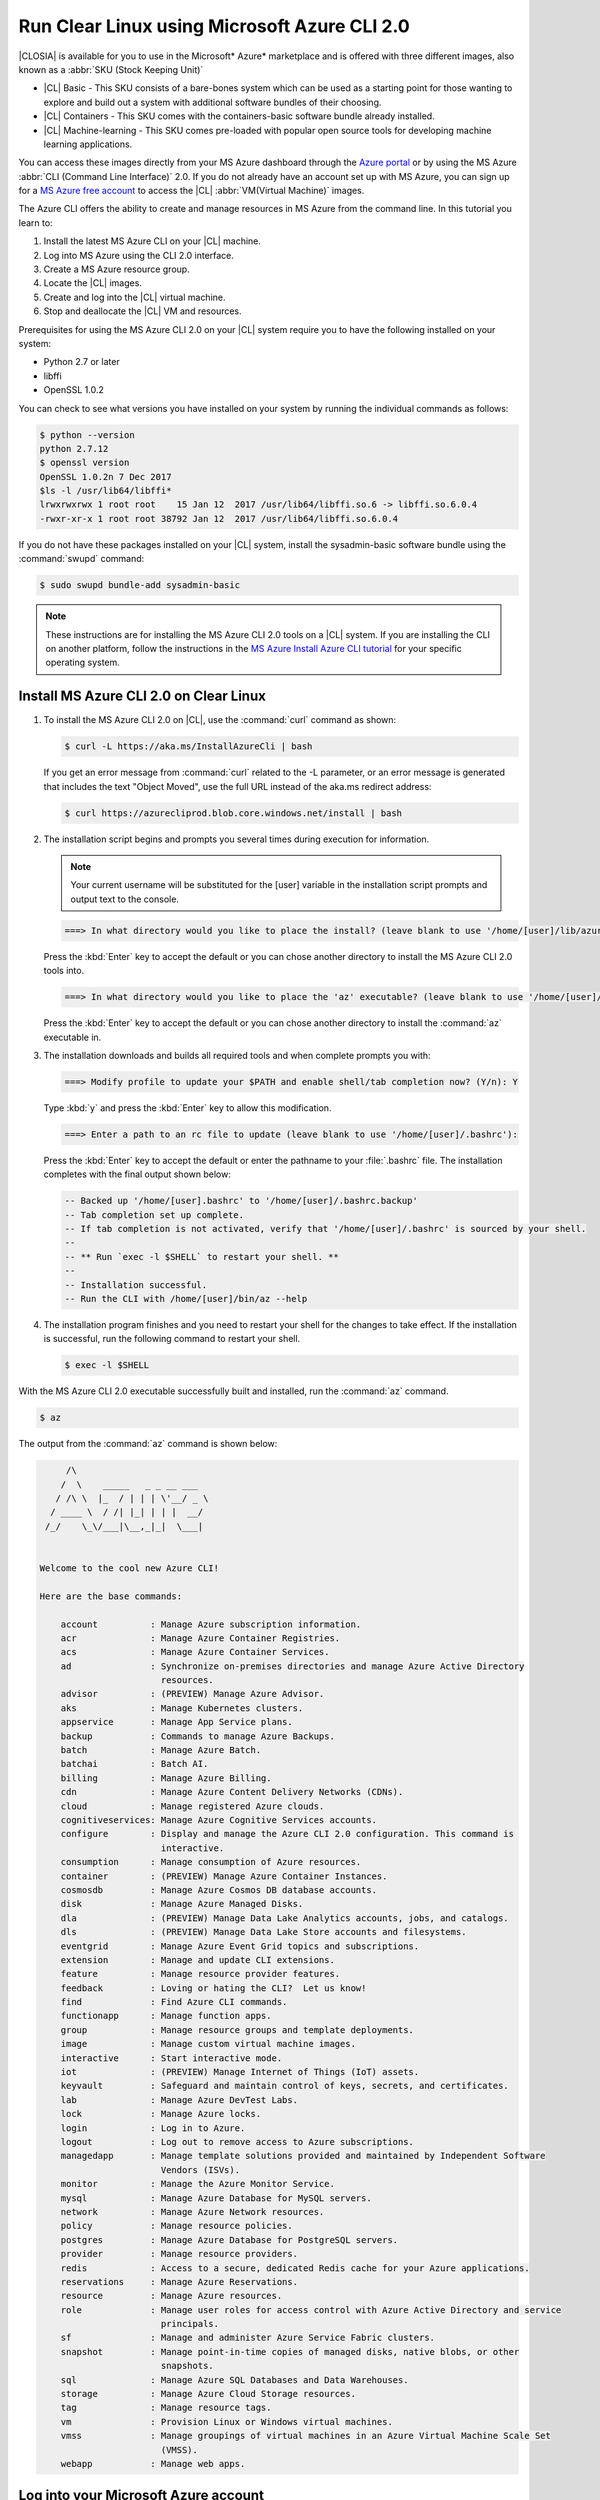 .. _azure:

Run Clear Linux using Microsoft Azure CLI 2.0
#############################################

|CLOSIA| is available for you to use in the Microsoft* Azure* marketplace and
is offered with three different images, also known as a
:abbr:`SKU (Stock Keeping Unit)`

* |CL| Basic - This SKU consists of a bare-bones system which can be used as a
  starting point for those wanting to explore and build out a system with
  additional software bundles of their choosing.

* |CL| Containers - This SKU comes with the containers-basic software bundle
  already installed.

* |CL| Machine-learning - This SKU comes pre-loaded with popular open source
  tools for developing machine learning applications.

You can access these images directly from your MS Azure dashboard through the
`Azure portal`_ or by using the MS Azure :abbr:`CLI (Command Line Interface)`
2.0. If you do not already have an account set up with MS Azure, you can sign
up for a `MS Azure free account`_ to access the |CL|
:abbr:`VM(Virtual Machine)` images.

The Azure CLI offers the ability to create and manage resources in MS Azure
from the command line. In this tutorial you learn to:

#. Install the latest MS Azure CLI on your |CL| machine.

#. Log into MS Azure using the CLI 2.0 interface.

#. Create a MS Azure resource group.

#. Locate the |CL| images.

#. Create and log into the |CL| virtual machine.

#. Stop and deallocate the |CL| VM and resources.

Prerequisites for using the MS Azure CLI 2.0 on your |CL| system require you
to have the following installed on your system:

* Python 2.7 or later

* libffi

* OpenSSL 1.0.2
  
You can check to see what versions you have installed on your system by
running the individual commands as follows:

.. code-block:: console

   $ python --version
   python 2.7.12
   $ openssl version
   OpenSSL 1.0.2n 7 Dec 2017
   $ls -l /usr/lib64/libffi*
   lrwxrwxrwx 1 root root    15 Jan 12  2017 /usr/lib64/libffi.so.6 -> libffi.so.6.0.4
   -rwxr-xr-x 1 root root 38792 Jan 12  2017 /usr/lib64/libffi.so.6.0.4

If you do not have these packages installed on your |CL| system, install the
sysadmin-basic software bundle using the :command:`swupd` command:

.. code-block:: console

   $ sudo swupd bundle-add sysadmin-basic

.. note::

   These instructions are for installing the MS Azure CLI 2.0 tools on a |CL|
   system. If you are installing the CLI on another platform, follow the
   instructions in the `MS Azure Install Azure CLI tutorial`_ for your
   specific operating system.

Install MS Azure CLI 2.0 on Clear Linux
***************************************

#. To install the MS Azure CLI 2.0 on |CL|, use the :command:`curl` command as
   shown:

   .. code-block:: console

      $ curl -L https://aka.ms/InstallAzureCli | bash

   If you get an error message from :command:`curl` related to the -L
   parameter, or an error message is generated that includes the text "Object
   Moved", use the full URL instead of the aka.ms redirect address:

   .. code-block:: console

      $ curl https://azurecliprod.blob.core.windows.net/install | bash

#. The installation script begins and prompts you several times during
   execution for information.

   .. note::

      Your current username will be substituted for the [user] variable in the
      installation script prompts and output text to the console.

   .. code-block:: console

      ===> In what directory would you like to place the install? (leave blank to use '/home/[user]/lib/azure-cli'):

   Press the :kbd:`Enter` key to accept the default or you can chose another
   directory to install the MS Azure CLI 2.0 tools into.

   .. code-block:: console

      ===> In what directory would you like to place the 'az' executable? (leave blank to use '/home/[user]/bin'):

   Press the :kbd:`Enter` key to accept the default or you can chose another
   directory to install the :command:`az` executable in.

#. The installation downloads and builds all required tools and when complete
   prompts you with:

   .. code-block:: console

      ===> Modify profile to update your $PATH and enable shell/tab completion now? (Y/n): Y

   Type :kbd:`y` and press the :kbd:`Enter` key to allow this modification.

   .. code-block:: console

      ===> Enter a path to an rc file to update (leave blank to use '/home/[user]/.bashrc'):

   Press the :kbd:`Enter` key to accept the default or enter the pathname to
   your :file:`.bashrc` file. The installation completes with the final output
   shown below:

   .. code-block:: console

      -- Backed up '/home/[user].bashrc' to '/home/[user]/.bashrc.backup'
      -- Tab completion set up complete.
      -- If tab completion is not activated, verify that '/home/[user]/.bashrc' is sourced by your shell.
      --
      -- ** Run `exec -l $SHELL` to restart your shell. **
      --
      -- Installation successful.
      -- Run the CLI with /home/[user]/bin/az --help

#. The installation program finishes and you need to restart your shell for
   the changes to take effect. If the installation is successful, run the
   following command to restart your shell.

   .. code-block:: console

      $ exec -l $SHELL

With the MS Azure CLI 2.0 executable successfully built and installed, run
the :command:`az` command.

.. code-block:: console

   $ az

The output from the :command:`az` command is shown below:

.. code-block:: console


        /\
       /  \    _____   _ _ __ ___
      / /\ \  |_  / | | | \'__/ _ \
     / ____ \  / /| |_| | | |  __/
    /_/    \_\/___|\__,_|_|  \___|


   Welcome to the cool new Azure CLI!

   Here are the base commands:

       account          : Manage Azure subscription information.
       acr              : Manage Azure Container Registries.
       acs              : Manage Azure Container Services.
       ad               : Synchronize on-premises directories and manage Azure Active Directory
                          resources.
       advisor          : (PREVIEW) Manage Azure Advisor.
       aks              : Manage Kubernetes clusters.
       appservice       : Manage App Service plans.
       backup           : Commands to manage Azure Backups.
       batch            : Manage Azure Batch.
       batchai          : Batch AI.
       billing          : Manage Azure Billing.
       cdn              : Manage Azure Content Delivery Networks (CDNs).
       cloud            : Manage registered Azure clouds.
       cognitiveservices: Manage Azure Cognitive Services accounts.
       configure        : Display and manage the Azure CLI 2.0 configuration. This command is
                          interactive.
       consumption      : Manage consumption of Azure resources.
       container        : (PREVIEW) Manage Azure Container Instances.
       cosmosdb         : Manage Azure Cosmos DB database accounts.
       disk             : Manage Azure Managed Disks.
       dla              : (PREVIEW) Manage Data Lake Analytics accounts, jobs, and catalogs.
       dls              : (PREVIEW) Manage Data Lake Store accounts and filesystems.
       eventgrid        : Manage Azure Event Grid topics and subscriptions.
       extension        : Manage and update CLI extensions.
       feature          : Manage resource provider features.
       feedback         : Loving or hating the CLI?  Let us know!
       find             : Find Azure CLI commands.
       functionapp      : Manage function apps.
       group            : Manage resource groups and template deployments.
       image            : Manage custom virtual machine images.
       interactive      : Start interactive mode.
       iot              : (PREVIEW) Manage Internet of Things (IoT) assets.
       keyvault         : Safeguard and maintain control of keys, secrets, and certificates.
       lab              : Manage Azure DevTest Labs.
       lock             : Manage Azure locks.
       login            : Log in to Azure.
       logout           : Log out to remove access to Azure subscriptions.
       managedapp       : Manage template solutions provided and maintained by Independent Software
                          Vendors (ISVs).
       monitor          : Manage the Azure Monitor Service.
       mysql            : Manage Azure Database for MySQL servers.
       network          : Manage Azure Network resources.
       policy           : Manage resource policies.
       postgres         : Manage Azure Database for PostgreSQL servers.
       provider         : Manage resource providers.
       redis            : Access to a secure, dedicated Redis cache for your Azure applications.
       reservations     : Manage Azure Reservations.
       resource         : Manage Azure resources.
       role             : Manage user roles for access control with Azure Active Directory and service
                          principals.
       sf               : Manage and administer Azure Service Fabric clusters.
       snapshot         : Manage point-in-time copies of managed disks, native blobs, or other
                          snapshots.
       sql              : Manage Azure SQL Databases and Data Warehouses.
       storage          : Manage Azure Cloud Storage resources.
       tag              : Manage resource tags.
       vm               : Provision Linux or Windows virtual machines.
       vmss             : Manage groupings of virtual machines in an Azure Virtual Machine Scale Set
                          (VMSS).
       webapp           : Manage web apps.

Log into your Microsoft Azure account
*************************************

#. With the :command:`az` command properly installed and functional, login to
   your MS Azure account using the :command:`az login` command shown below:

   .. code-block:: console

      $ az login

   The output from this command is:

   .. code-block:: console

      To sign in, use a web browser to open the page https://aka.ms/devicelogin and enter the code BQ9MG442B to authenticate.

#. Open your browser and enter the page `https://aka.ms/devicelogin` as shown
   in figure 1:

   .. figure:: figures/azure-1.png
      :scale: 50 %
      :alt: Microsoft Device Login

      Figure 1: :guilabel:`Microsoft Device Login`

#. Enter the code `BQ9MG442B` to authenticate your device as shown in figure
   2. The code `BQ9MG442B` is a random authentication code generated for each
   session login and will be different each time you log into MS Azure using
   the :command:`az login` command.

   .. figure:: figures/azure-2.png
      :scale: 50 %
      :alt: Microsoft Device Login - Azure CLI

      Figure 2: :guilabel:`Microsoft Device Login - Azure CLI`

#. Once you enter the authentication code, the website changes to a screen to
   enter your existing Microsoft Azure credentials. 

#. Log in with your existing MS Azure account credentials. Once complete, the
   browser screen changes again as shown in figure 3, telling you that you
   have signed in to the Microsoft Cross-platform Command Line Interface
   application on your device and you can close the window.

   .. figure:: figures/azure-3.png
      :scale: 50 %
      :alt: Microsoft Azure Cross-platform CLI

      Figure 3: :guilabel:`Microsoft Azure Cross-platform CLI` 

The MS Azure CLI 2.0 interface is now active using your existing MS Azure
account credentials.

Create a MS Azure resource group
********************************

To learn more about MS Azure resource groups, visit the
`Azure Resource Manager overview`_ for an overview and detailed description
of resources within MS Azure.

#. To create our new resource group, run the :command:`az group create ...`
   command shown below to create a resource group named `ClearResourceGroup`
   using the `-n` parameter and locate it in the `westus` region using the
   `-l` parameter.

   .. code-block:: console

      $ az group create -n ClearResourceGroup -l westus

#. When the command has completed, the output from this command is similar to
   the following:

   .. code-block:: console

      {
        "id": "/subscriptions/{unique-id}/resourceGroups/ClearResourceGroup",
        "location": "westus",
        "managedBy": null,
        "name": "ClearResourceGroup",
        "properties": {
          "provisioningState": "Succeeded"
        },
        "tags": null
      }

Create and log into the Clear Linux virtual machine
***************************************************

For this tutorial, we are using the |CL| Basic SKU for our VM.

#. To locate the available clear linux Basic VM SKU images in the MS Azure
   marketplace, run the :command:`az vm image ...` command:

   .. code-block:: console

      $ az vm image list --offer clear-linux --sku basic --all --output table

   This command may take some time to finish. The output lists all available
   |CL| Basic images available in the Microsoft Azure marketplace as shown
   below:

   .. code-block:: console

      Offer           Publisher            Sku               Urn                                                            Version
      --------------  -------------------  ----------------  -------------------------------------------------------------  ---------
      clear-linux-os  clear-linux-project  basic             clear-linux-project:clear-linux-os:basic:15780.0.0             15780.0.0
      clear-linux-os  clear-linux-project  basic             clear-linux-project:clear-linux-os:basic:15960.0.0             15960.0.0
      clear-linux-os  clear-linux-project  basic             clear-linux-project:clear-linux-os:basic:16050.0.0             16050.0.0
      clear-linux-os  clear-linux-project  basic             clear-linux-project:clear-linux-os:basic:16150.0.0             16150.0.0
      clear-linux-os  clear-linux-project  basic             clear-linux-project:clear-linux-os:basic:16500.0.0             16500.0.0
      clear-linux-os  clear-linux-project  basic             clear-linux-project:clear-linux-os:basic:16810.0.0             16810.0.0
      clear-linux-os  clear-linux-project  basic             clear-linux-project:clear-linux-os:basic:18080.0.0             18080.0.0
      clear-linux-os  clear-linux-project  basic             clear-linux-project:clear-linux-os:basic:18620.0.0             18620.0.0
      clear-linux-os  clear-linux-project  basic             clear-linux-project:clear-linux-os:basic:18860.0.0             18860.0.0

   .. note::
      The output list shows current offerings and new versions are being
      added to the MS Azure marketplace all the time. To reference the latest
      version of an image you can use the version label `latest` when
      specifying an image.

#. The information shown in the `Urn` column lists the
   `Publisher:Offer:Sku:Version` for each image available and this is the
   information we want to create the |CL| Basic VM. Since we are creating a
   |CL| Basic VM, highlight the `clear-linux-project:clear-linux-os:basic:`
   string and copy it to your clipboard. For the version, use the label
   `latest` instead of referencing a specific version.

#. Create the new |CL| Basic VM by running the :command:`az vm create ...`
   command using the URN `:clear-linux-project:clear-linux-os:basic:latest`
   that we located earlier.

   .. code-block:: console

      $ az vm create --resource-group ClearResourceGroup --name ClearVM --image clear-linux-project:clear-linux-os:basic:latest --generate-ssh-keys

   .. note::

      If you have already defined your public/private SSH key pair and they
      are stored in your :file:`$HOME/.ssh` directory, you do not need to
      include the :parameter:`--generate-ssh-keys` parameter.

   Your output from this command will look similar to this output, where
   [user] is your user name:

   .. code-block:: console

      SSH key files '/home/[user]/.ssh/id_rsa' and '/home/[user]/.ssh/id_rsa.pub' have been generated under ~/.ssh to allow SSH access to the VM. If using machines without permanent storage, back up your keys to a safe location.

      running...

      {
        "fqdns": "",
        "id": "/subscriptions/{unique-id}/resourceGroups/ClearResourceGroup/providers/Microsoft.Compute/virtualMachines/ClearVM",
        "location": "westus",
        "macAddress": "00-0D-3A-37-C7-59",
        "powerState": "VM running",
        "privateIpAddress": "10.0.0.4",
        "publicIpAddress": "13.91.4.245",
        "resourceGroup": "ClearResourceGroup",
        "zones": ""
      }

   Take note of the public IP address from your output.

#. Login into the new |CL| Basic VM, run the :command:`ssh` command with the
   public IP address listed as shown:

   .. code-block:: console

      $ ssh [user]@13.91.4.245
   
   You may see the following message about the authenticity of the host. If
   this appears, type `yes` to proceed connecting to your new |CL| VM.

   .. code-block:: console

      The authenticity of host '13.91.4.245 (13.91.4.245)' can't be established.
      RSA key fingerprint is SHA256:{unique-number}.
      Are you sure you want to continue connecting (yes/no)? yes
      Warning: Permanently added '13.91.4.245' (RSA) to the list of known hosts.

      [user]@ClearVM ~ $

   You are now logged into your new |CL| VM as [user], where [user] is your
   user name. To check to see which software bundles have been included with
   this image, run the :command:`swupd bundle-list` command:

   .. code-block:: console

      [user]@ClearVM ~ $ sudo swupd bundle-list
      swupd-client bundle list 3.14.1
         Copyright (C) 2012-2017 Intel Corporation

      bootloader
      editors
      kernel-hyperv
      network-basic
      openssh-server
      os-cloudguest-azure
      os-core
      os-core-update
      perl-basic
      python-basic
      python3-basic
      storage-utils
      sysadmin-basic
      Current OS version: 19600
      [user]@ClearVM ~ $ 

   When you are finished using your new |CL| VM, type :command:`exit` to close
   the :command:`SSH` terminal and logout.

Stop and deallocate the Clear Linux VM and resources
****************************************************

When you are finished using your new |CL| instance, you need to stop the VM
and deallocate the resources in your resource group. If you only stop a VM,
the OS image will shut down but the resources associated with it in your
resource group will still be allocated and incurring charges. For instance, if
you stop and then later start the VM using the :command:`az vm start...`
without deallocating the resources, the IP address will be retained and you
will be able to access the VM using that same IP address. To release the
resources associated with the VM and stop incurring charges for them, you will
need to deallocate the resources as well.

#. At the command prompt, enter the :command:`az vm stop...` command as
   follows:

   .. code-block:: console

      $ az vm stop --resource-group ClearResourceGroup --name ClearVM

   This will stop the VM and then output text similar to what is shown below:

   .. code-block:: console

      {
        "endTime": "2017-12-13T23:04:02.346676+00:00",
        "error": null,
        "name": "{unique-name}",
        "startTime": "2017-12-13T23:03:59.018536+00:00",
        "status": "Succeeded"
      }

#. Once the VM has stopped, deallocate the VM resources to stop incurring
   charges for the |CL| instance. Enter the following command:

   .. code-block:: console

      $ az vm deallocate --resource-group ClearResourceGroup --name ClearVM

Next steps
**********

Congratulations! You are up and running with |CL| on MS Azure using the Azure
CLI 2.0 command line tools. To see what you can do with your |CL| instance,
visit our :ref:`tutorials <tutorials>` section for examples on using your |CL|
system.

For additional information visit the Clear Linux
`Azure Partner Mini Case Study`_ and the `Azure Partner Datasheet`_.

To learn more about the MS Azure CLI 2.0 tool and options that are available,
visit the `MS Azure documentation and tutorials`_ website.

.. _`Azure Portal`:
   https://portal.azure.com

.. _`MS Azure free account`:
   https://azure.microsoft.com/en-us/free/

.. _`MS Azure documentation and tutorials`:
   https://docs.microsoft.com/en-us/cli/azure/overview?view=azure-cli-latest

.. _`MS Azure Install Azure CLI tutorial`:
   https://docs.microsoft.com/en-us/cli/azure/install-azure-cli?view=azure-cli-latest

.. _`Azure Resource Manager overview`:
   https://docs.microsoft.com/en-us/azure/azure-resource-manager/resource-group-overview

.. _Azure Partner Datasheet:
   http://download.microsoft.com/download/D/9/E/D9E22342-96D9-4455-BB15-99A1AF514DDD/Microsoft%20Azure%20Partner%20Datasheet%20-%20Intel%20Clear%20Linux.pdf

.. _Azure Partner Mini Case Study:
   http://download.microsoft.com/download/D/9/E/D9E22342-96D9-4455-BB15-99A1AF514DDD/Microsoft%20Azure%20Partner%20Mini%20Case%20Study%20-%20Intel%20Clear%20Linux.pdf
